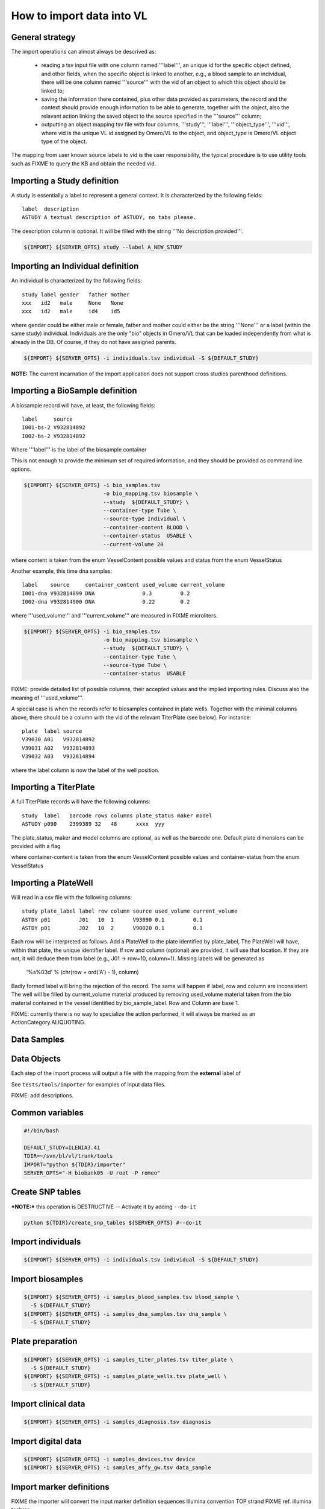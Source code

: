 How to import data into VL
==========================

General strategy
----------------

The import operations can almost always be descrived as:

  * reading a tsv input file with one column named '''label''', an
    unique id for the specific object defined, and other fields, when
    the specific object is linked to another, e.g., a blood sample to
    an individual, there will be one column named '''source''' with the
    vid of an object to which this object should be linked to;

  * saving the information there contained, plus other data provided
    as parameters, the record and the context should provide enough
    information to be able to generate, together with the object, also
    the relavant action linking the saved object to the source
    specified in the '''source''' column;

  * outputting an object mapping tsv file with four columns,
    '''study''', '''label''', '''object_type''', '''vid''', where vid
    is the unique VL id assigned by Omero/VL to the object, and
    object_type is Omero/VL object type of the object.

The mapping from user known source labels to vid is the user
responsibility, the typical procedure is to use utility tools such as
FIXME to query the KB and obtain the needed vid.


Importing a Study definition
----------------------------

A study is essentially a label to represent a general context. 
It is characterized by the following fields::
  
  label  description
  ASTUDY A textual description of ASTUDY, no tabs please.


The description column is optional. It will be filled with the string
'''No description provided'''.

.. code-block:: bash

   ${IMPORT} ${SERVER_OPTS} study --label A_NEW_STUDY


Importing an Individual definition
----------------------------------

An individual is characterized by the following fields::

  study label gender   father mother
  xxx   id2   male     None   None
  xxx   id2   male     id4    id5

where gender could be either male or female, father and mother could
either be the string '''None''' or a label (within the same study)
individual.  Individuals are the only "bio" objects in Omero/VL that
can be loaded independently from what is already in the DB. Of course,
if they do not have assigned parents.

.. code-block:: bash
   
    ${IMPORT} ${SERVER_OPTS} -i individuals.tsv individual -S ${DEFAULT_STUDY}

**NOTE:** The current incarnation of the import application does not support
cross studies parenthood definitions.


Importing a BioSample definition
--------------------------------

A biosample record will have, at least, the following fields::

  label     source    
  I001-bs-2 V932814892
  I002-bs-2 V932814892

Where '''label''' is the label of the biosample container

This is not enough to provide the minimum set of required information,
and they should be provided as command line options.

.. code-block:: bash
   
   ${IMPORT} ${SERVER_OPTS} -i bio_samples.tsv 
                            -o bio_mapping.tsv biosample \
                            --study  ${DEFAULT_STUDY} \
                            --container-type Tube \
                            --source-type Individual \
                            --container-content BLOOD \
                            --container-status  USABLE \
                            --current-volume 20
			    
where content is taken from the enum VesselContent possible values and
status from the enum VesselStatus

Another example, this time dna samples::

  label    source     container_content used_volume current_volume
  I001-dna V932814899 DNA               0.3         0.2
  I002-dna V932814900 DNA               0.22        0.2

where '''used_volume''' and '''current_volume''' are measured in FIXME
microliters.

.. code-block:: bash
   
   ${IMPORT} ${SERVER_OPTS} -i bio_samples.tsv 
                            -o bio_mapping.tsv biosample \
                            --study  ${DEFAULT_STUDY} \
                            --container-type Tube \
                            --source-type Tube \
                            --container-status  USABLE


FIXME: provide detailed list of possible columns, their accepted
values and the implied importing rules. Discuss also the meaning of
'''used_volume'''.

A special case is when the records refer to biosamples contained in
plate wells. Together with the minimal columns above, there should be
a column with the vid of the relevant TiterPlate (see below). For instance::

  plate  label source
  V39030 A01   V932814892
  V39031 A02   V932814893
  V39032 A03   V932814894

where the label column is now the label of the well position. 


Importing a TiterPlate
----------------------

A full TiterPlate records will have the following columns::

  study  label   barcode rows columns plate_status maker model
  ASTUDY p090    2399389 32   48      xxxx  yyy

The plate_status, maker and model columns are optional, as well as the
barcode one.  Default plate dimensions can be provided with a flag

.. code-block:: bash
   ${IMPORT} ${SERVER_OPTS} -i titer_plates.tsv
                            -o titer_plates_mapping.tsv\
                            titer_plate\
                            --study  ${DEFAULT_STUDY}\
                            --plate-shape=32x48\
                            --maker=foomaker\
                            --model=foomodel

where container-content is taken from the enum VesselContent possible
values and container-status from the enum VesselStatus


Importing a PlateWell
---------------------

Will read in a csv file with the following columns::

  study plate_label label row column source used_volume current_volume
  ASTDY p01         J01   10  1      V93090 0.1         0.1
  ASTDY p01         J02   10  2      V90020 0.1         0.1

Each row will be interpreted as follows.
Add a PlateWell to the plate identified by plate_label, The PlateWell
will have, within that plate, the unique identifier label. If row and
column (optional) are provided, it will use that location. If they are
not, it will deduce them from label (e.g., J01 -> row=10,
column=1). Missing labels will be generated as

       '%s%03d' % (chr(row + ord('A') - 1), column)

Badly formed label will bring the rejection of the record. The same
will happen if label, row and column are inconsistent.  The well will
be filled by current_volume material produced by removing used_volume
material taken from the bio material contained in the vessel
identified by bio_sample_label. Row and Column are base 1.

FIXME: currently there is no way to specialize the action performed,
it will always be marked as an ActionCategory.ALIQUOTING.



Data Samples
------------


Data Objects
------------






Each step of the import process will output a file with the mapping
from the **external** label of




See ``tests/tools/importer`` for examples of input data files.

FIXME: add descriptions.

Common variables
----------------

.. code-block:: bash

    #!/bin/bash

    DEFAULT_STUDY=ILENIA3.41
    TDIR=~/svn/bl/vl/trunk/tools
    IMPORT="python ${TDIR}/importer"
    SERVER_OPTS="-H biobank05 -U root -P romeo"


Create SNP tables
-----------------
    
***NOTE:*** this operation is DESTRUCTIVE -- Activate it by adding ``--do-it``

.. code-block:: bash

    python ${TDIR}/create_snp_tables ${SERVER_OPTS} #--do-it

    
Import individuals
------------------

.. code-block:: bash
   
    ${IMPORT} ${SERVER_OPTS} -i individuals.tsv individual -S ${DEFAULT_STUDY}


Import biosamples
-----------------

.. code-block:: bash
    
    ${IMPORT} ${SERVER_OPTS} -i samples_blood_samples.tsv blood_sample \
      -S ${DEFAULT_STUDY}
    ${IMPORT} ${SERVER_OPTS} -i samples_dna_samples.tsv dna_sample \
      -S ${DEFAULT_STUDY}


Plate preparation
-----------------

.. code-block:: bash

    ${IMPORT} ${SERVER_OPTS} -i samples_titer_plates.tsv titer_plate \
      -S ${DEFAULT_STUDY}
    ${IMPORT} ${SERVER_OPTS} -i samples_plate_wells.tsv plate_well \
      -S ${DEFAULT_STUDY}


Import clinical data
--------------------

.. code-block:: bash

    ${IMPORT} ${SERVER_OPTS} -i samples_diagnosis.tsv diagnosis


Import digital data
-------------------

.. code-block:: bash

    ${IMPORT} ${SERVER_OPTS} -i samples_devices.tsv device
    ${IMPORT} ${SERVER_OPTS} -i samples_affy_gw.tsv data_sample


Import marker definitions
-------------------------

FIXME the importer will convert the input marker definition sequences
Illumina convention TOP strand FIXME ref. illumina techrep.

.. code-block:: bash

    ${IMPORT} ${SERVER_OPTS} -i Affymetrix_GenomeWideSNP_6_na28.tsv \
      marker_definition --source='Affymetrix' --context='GenomeWide-6.0' \
      --release='na28' -S ${DEFAULT_STUDY}


Import data objects
-------------------

Input tsv files are generated by ``chipal import_data``\ .
FIXME: cross-reference chipal docs.

.. code-block:: bash

    ${IMPORT} ${SERVER_OPTS} -i old_to_cels_20110704.tsv data_object \
      -S ${DEFAULT_STUDY}


Computing with omero/vl
-----------------------

Extract marker data for mapping to ref genome
FIXME: add more steps

.. code-block:: bash

    python ${TDIR}/kb_query -o markers.tsv ${SERVER_OPTS} markers \
      --definition-source="(Affymetrix,GenomeWide-6.0,na28)" \
      --fields-set=mapping
